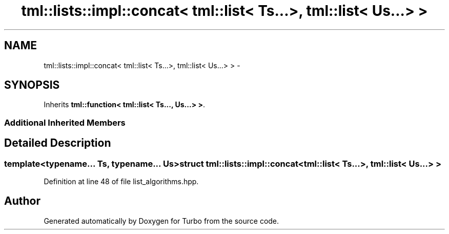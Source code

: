 .TH "tml::lists::impl::concat< tml::list< Ts...>, tml::list< Us...> >" 3 "Fri Aug 22 2014" "Turbo" \" -*- nroff -*-
.ad l
.nh
.SH NAME
tml::lists::impl::concat< tml::list< Ts...>, tml::list< Us...> > \- 
.SH SYNOPSIS
.br
.PP
.PP
Inherits \fBtml::function< tml::list< Ts\&.\&.\&., Us\&.\&.\&.> >\fP\&.
.SS "Additional Inherited Members"
.SH "Detailed Description"
.PP 

.SS "template<typename\&.\&.\&. Ts, typename\&.\&.\&. Us>struct tml::lists::impl::concat< tml::list< Ts\&.\&.\&.>, tml::list< Us\&.\&.\&.> >"

.PP
Definition at line 48 of file list_algorithms\&.hpp\&.

.SH "Author"
.PP 
Generated automatically by Doxygen for Turbo from the source code\&.
